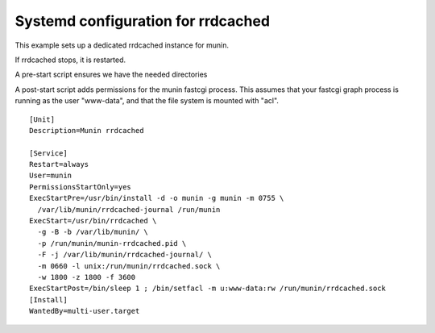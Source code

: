 .. _example-rrdcached-systemd:

=====================================
 Systemd configuration for rrdcached
=====================================

This example sets up a dedicated rrdcached instance for munin.

If rrdcached stops, it is restarted.

A pre-start script ensures we have the needed directories

A post-start script adds permissions for the munin fastcgi process. This assumes that your fastcgi
graph process is running as the user "www-data", and that the file system is mounted with "acl".

::

    [Unit]
    Description=Munin rrdcached

    [Service]
    Restart=always
    User=munin
    PermissionsStartOnly=yes
    ExecStartPre=/usr/bin/install -d -o munin -g munin -m 0755 \
      /var/lib/munin/rrdcached-journal /run/munin
    ExecStart=/usr/bin/rrdcached \
      -g -B -b /var/lib/munin/ \
      -p /run/munin/munin-rrdcached.pid \
      -F -j /var/lib/munin/rrdcached-journal/ \
      -m 0660 -l unix:/run/munin/rrdcached.sock \
      -w 1800 -z 1800 -f 3600
    ExecStartPost=/bin/sleep 1 ; /bin/setfacl -m u:www-data:rw /run/munin/rrdcached.sock
    [Install]
    WantedBy=multi-user.target
